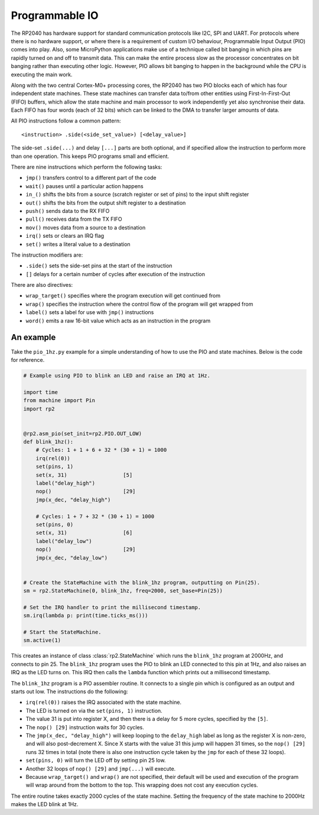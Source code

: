 Programmable IO
===============

The RP2040 has hardware support for standard communication protocols like I2C,
SPI and UART. For protocols where there is no hardware support, or where there
is a requirement of custom I/O behaviour, Programmable Input Output (PIO) comes
into play.  Also, some MicroPython applications make use of a technique called
bit banging in which pins are rapidly turned on and off to transmit data.  This
can make the entire process slow as the processor concentrates on bit banging
rather than executing other logic.  However, PIO allows bit banging to happen
in the background while the CPU is executing the main work.

Along with the two central Cortex-M0+ processing cores, the RP2040 has two PIO
blocks each of which has four independent state machines.  These state machines
can transfer data to/from other entities using First-In-First-Out (FIFO) buffers,
which allow the state machine and main processor to work independently yet also
synchronise their data.  Each FIFO has four words (each of 32 bits) which can be
linked to the DMA to transfer larger amounts of data.

All PIO instructions follow a common pattern::

    <instruction> .side(<side_set_value>) [<delay_value>]

The side-set ``.side(...)`` and delay ``[...]`` parts are both optional, and if
specified allow the instruction to perform more than one operation.  This keeps
PIO programs small and efficient.

There are nine instructions which perform the following tasks:

- ``jmp()`` transfers control to a different part of the code
- ``wait()`` pauses until a particular action happens
- ``in_()`` shifts the bits from a source (scratch register or set of pins) to the
  input shift register
- ``out()`` shifts the bits from the output shift register to a destination
- ``push()`` sends data to the RX FIFO
- ``pull()`` receives data from the TX FIFO
- ``mov()`` moves data from a source to a destination
- ``irq()`` sets or clears an IRQ flag
- ``set()`` writes a literal value to a destination

The instruction modifiers are:

- ``.side()`` sets the side-set pins at the start of the instruction
- ``[]`` delays for a certain number of cycles after execution of the instruction

There are also directives:

- ``wrap_target()`` specifies where the program execution will get continued from
- ``wrap()`` specifies the instruction where the control flow of the program will
  get wrapped from
- ``label()`` sets a label for use with ``jmp()`` instructions
- ``word()`` emits a raw 16-bit value which acts as an instruction in the program

An example
----------

Take the ``pio_1hz.py`` example for a simple understanding of how to use the PIO
and state machines. Below is the code for reference.

.. code-block:: python3

    # Example using PIO to blink an LED and raise an IRQ at 1Hz.

    import time
    from machine import Pin
    import rp2


    @rp2.asm_pio(set_init=rp2.PIO.OUT_LOW)
    def blink_1hz():
        # Cycles: 1 + 1 + 6 + 32 * (30 + 1) = 1000
        irq(rel(0))
        set(pins, 1)
        set(x, 31)                  [5]
        label("delay_high")
        nop()                       [29]
        jmp(x_dec, "delay_high")

        # Cycles: 1 + 7 + 32 * (30 + 1) = 1000
        set(pins, 0)
        set(x, 31)                  [6]
        label("delay_low")
        nop()                       [29]
        jmp(x_dec, "delay_low")


    # Create the StateMachine with the blink_1hz program, outputting on Pin(25).
    sm = rp2.StateMachine(0, blink_1hz, freq=2000, set_base=Pin(25))

    # Set the IRQ handler to print the millisecond timestamp.
    sm.irq(lambda p: print(time.ticks_ms()))

    # Start the StateMachine.
    sm.active(1)

This creates an instance of class :class:`rp2.StateMachine` which runs the
``blink_1hz`` program at 2000Hz, and connects to pin 25.  The ``blink_1hz``
program uses the PIO to blink an LED connected to this pin at 1Hz, and also
raises an IRQ as the LED turns on.  This IRQ then calls the ``lambda`` function
which prints out a millisecond timestamp.

The ``blink_1hz`` program is a PIO assembler routine.  It connects to a single
pin which is configured as an output and starts out low.  The instructions do
the following:

- ``irq(rel(0))`` raises the IRQ associated with the state machine.
- The LED is turned on via the ``set(pins, 1)`` instruction.
- The value 31 is put into register X, and then there is a delay for 5 more
  cycles, specified by the ``[5]``.
- The ``nop() [29]`` instruction waits for 30 cycles.
- The ``jmp(x_dec, "delay_high")`` will keep looping to the ``delay_high`` label
  as long as the register X is non-zero, and will also post-decrement X.  Since
  X starts with the value 31 this jump will happen 31 times, so the ``nop() [29]``
  runs 32 times in total (note there is also one instruction cycle taken by the
  ``jmp`` for each of these 32 loops).
- ``set(pins, 0)`` will turn the LED off by setting pin 25 low.
- Another 32 loops of ``nop() [29]`` and ``jmp(...)`` will execute.
- Because ``wrap_target()`` and ``wrap()`` are not specified, their default will
  be used and execution of the program will wrap around from the bottom to the
  top.  This wrapping does not cost any execution cycles.

The entire routine takes exactly 2000 cycles of the state machine.  Setting the
frequency of the state machine to 2000Hz makes the LED blink at 1Hz.
